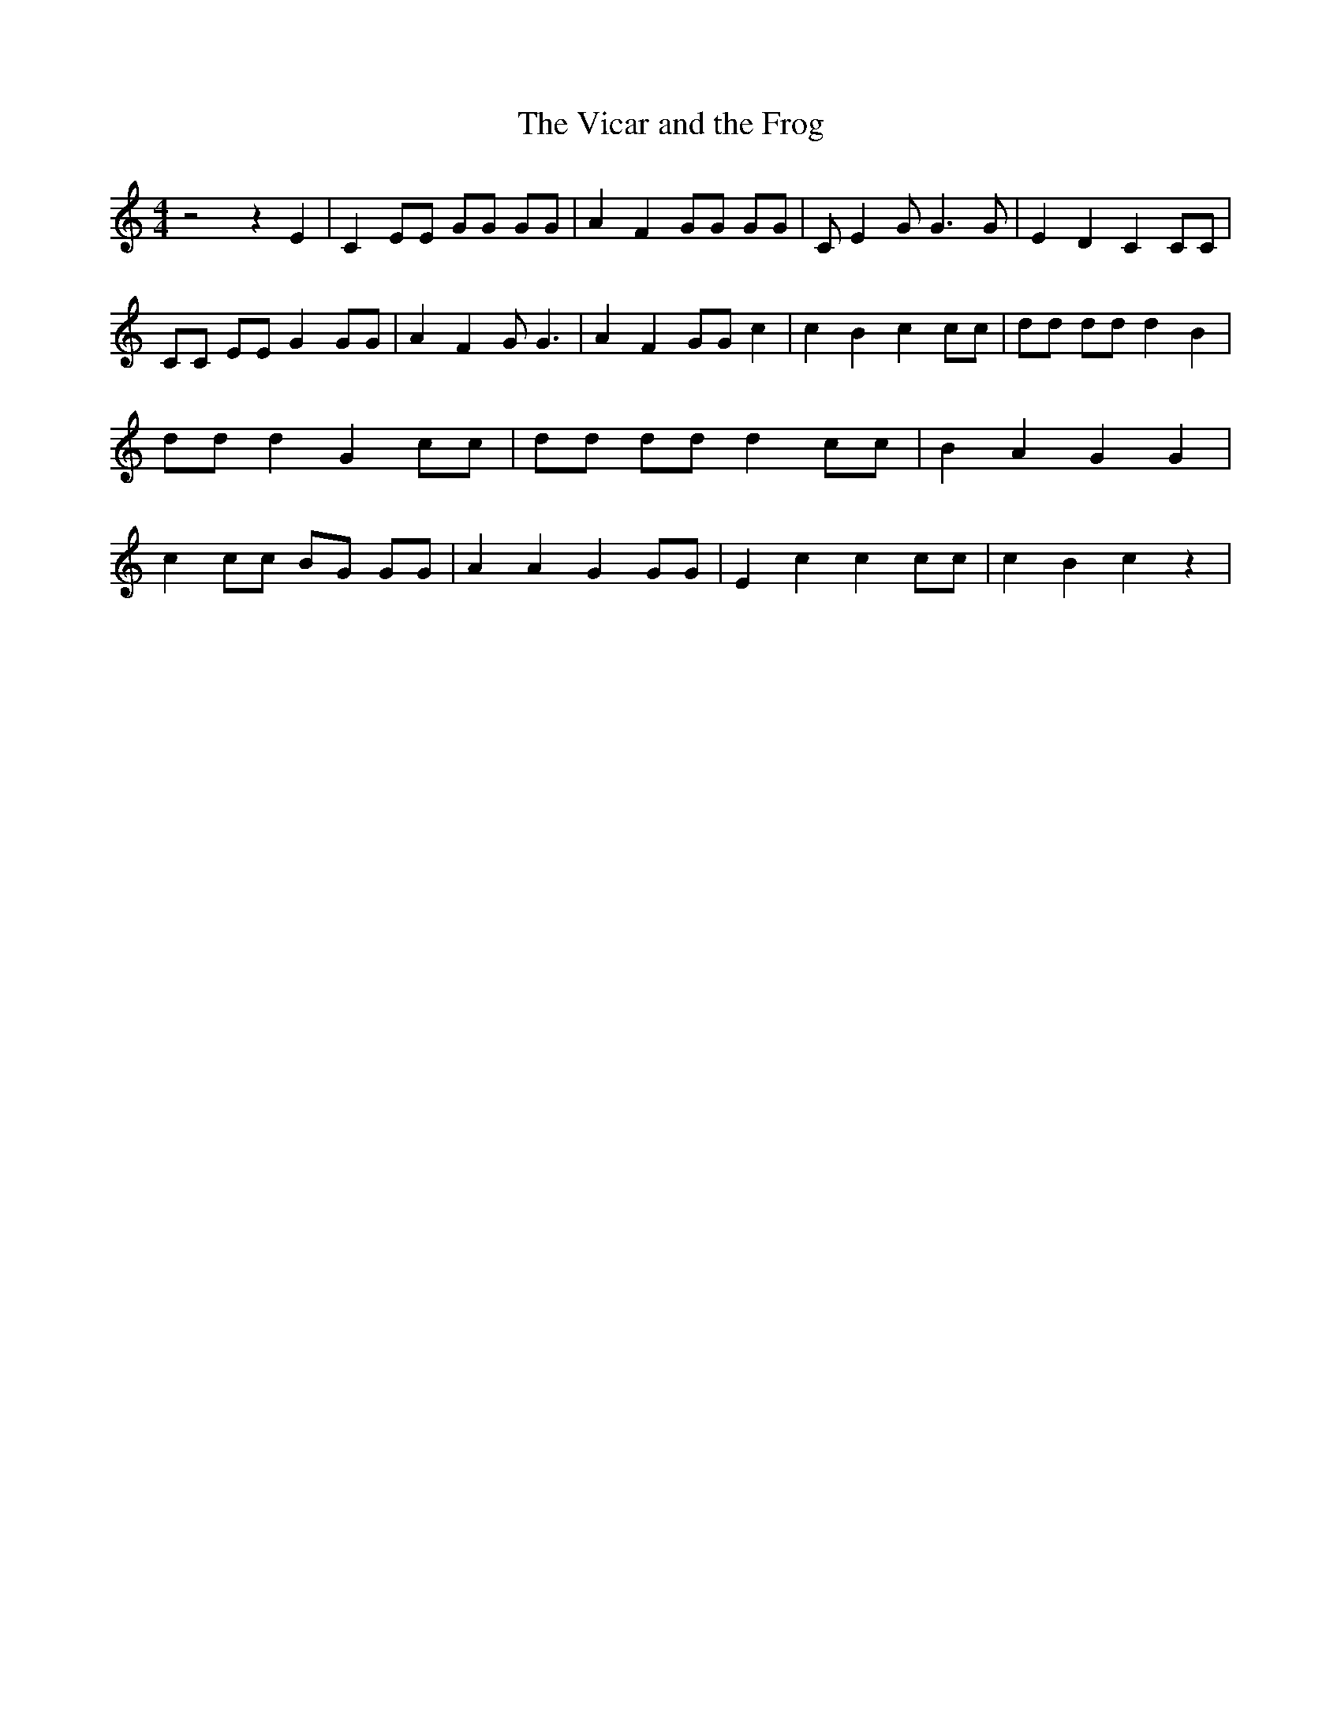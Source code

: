 % Generated more or less automatically by swtoabc by Erich Rickheit KSC
X:1
T:The Vicar and the Frog
M:4/4
L:1/8
K:C
 z4 z2 E2| C2 EE GG GG| A2 F2 GG GG| C E2 G G3 G| E2 D2 C2 CC| CC EE G2 GG|\
 A2 F2 G G3| A2 F2 GG c2| c2 B2 c2 cc| dd dd d2 B2| dd d2 G2 cc| dd dd d2 cc|\
 B2 A2 G2 G2| c2 cc BG GG| A2 A2 G2 GG| E2 c2 c2 cc| c2 B2 c2 z2|

